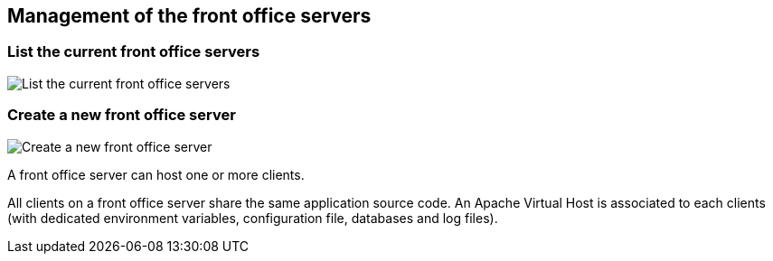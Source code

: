 == Management of the front office servers

=== List the current front office servers

image:list-FO-servers.png[List the current front office servers, align="center"]

=== Create a new front office server

image:create-FO-server.png[Create a new front office server, align="center"]

A front office server can host one or more clients.

All clients on a front office server share the same application source code.
An Apache Virtual Host is associated to each clients (with dedicated environment
variables, configuration file, databases and log files).
